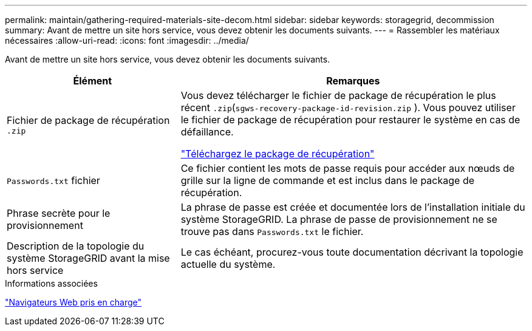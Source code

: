---
permalink: maintain/gathering-required-materials-site-decom.html 
sidebar: sidebar 
keywords: storagegrid, decommission 
summary: Avant de mettre un site hors service, vous devez obtenir les documents suivants. 
---
= Rassembler les matériaux nécessaires
:allow-uri-read: 
:icons: font
:imagesdir: ../media/


[role="lead"]
Avant de mettre un site hors service, vous devez obtenir les documents suivants.

[cols="1a,2a"]
|===
| Élément | Remarques 


 a| 
Fichier de package de récupération `.zip`
 a| 
Vous devez télécharger le fichier de package de récupération le plus récent `.zip`(`sgws-recovery-package-id-revision.zip` ). Vous pouvez utiliser le fichier de package de récupération pour restaurer le système en cas de défaillance.

link:downloading-recovery-package.html["Téléchargez le package de récupération"]



 a| 
`Passwords.txt` fichier
 a| 
Ce fichier contient les mots de passe requis pour accéder aux nœuds de grille sur la ligne de commande et est inclus dans le package de récupération.



 a| 
Phrase secrète pour le provisionnement
 a| 
La phrase de passe est créée et documentée lors de l'installation initiale du système StorageGRID. La phrase de passe de provisionnement ne se trouve pas dans `Passwords.txt` le fichier.



 a| 
Description de la topologie du système StorageGRID avant la mise hors service
 a| 
Le cas échéant, procurez-vous toute documentation décrivant la topologie actuelle du système.

|===
.Informations associées
link:../admin/web-browser-requirements.html["Navigateurs Web pris en charge"]

